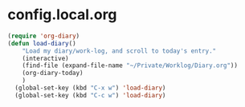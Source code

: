 * config.local.org

#+NAME: skx-startblock
#+BEGIN_SRC emacs-lisp :results output silent
  (require 'org-diary)
  (defun load-diary()
      "Load my diary/work-log, and scroll to today's entry."
      (interactive)
      (find-file (expand-file-name "~/Private/Worklog/Diary.org"))
      (org-diary-today)
      )
    (global-set-key (kbd "C-x w") 'load-diary)
    (global-set-key (kbd "C-c w") 'load-diary)
#+END_SRC
